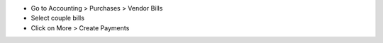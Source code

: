 * Go to Accounting > Purchases > Vendor Bills
* Select couple bills
* Click on More > Create Payments
